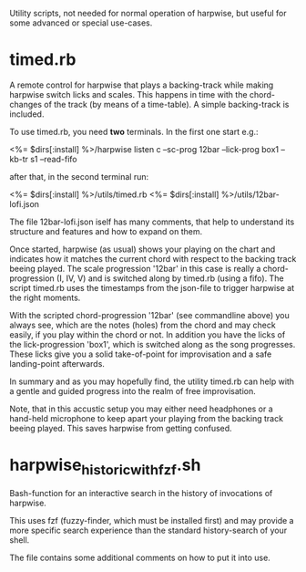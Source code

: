 # -*- fill-column: 74 -*-
Utility scripts, not needed for normal operation of harpwise, but
useful for some advanced or special use-cases.

* timed.rb

  A remote control for harpwise that plays a backing-track while making
  harpwise switch licks and scales. This happens in time with the
  chord-changes of the track (by means of a time-table).  A simple
  backing-track is included.

  To use timed.rb, you need *two* terminals. In the first one start e.g.:

    <%= $dirs[:install] %>/harpwise listen c --sc-prog 12bar --lick-prog box1 --kb-tr s1 --read-fifo

  after that, in the second terminal run:

    <%= $dirs[:install] %>/utils/timed.rb   <%= $dirs[:install] %>/utils/12bar-lofi.json

  The file 12bar-lofi.json iself has many comments, that help to
  understand its structure and features and how to expand on them.

  Once started, harpwise (as usual) shows your playing on the chart and
  indicates how it matches the current chord with respect to the backing
  track beeing played. The scale progression '12bar' in this case is
  really a chord-progression (I, IV, V) and is switched along by timed.rb
  (using a fifo).  The script timed.rb uses the timestamps from the
  json-file to trigger harpwise at the right moments.

  With the scripted chord-progression '12bar' (see commandline above) you
  always see, which are the notes (holes) from the chord and may check
  easily, if you play within the chord or not. In addition you have the
  licks of the lick-progression 'box1', which is switched along as the
  song progresses. These licks give you a solid take-of-point for
  improvisation and a safe landing-point afterwards.

  In summary and as you may hopefully find, the utility timed.rb can help
  with a gentle and guided progress into the realm of free improvisation.

  Note, that in this accustic setup you may either need headphones or a
  hand-held microphone to keep apart your playing from the backing track
  beeing played. This saves harpwise from getting confused.

* harpwise_historic_with_fzf.sh
  
  Bash-function for an interactive search in the history of invocations
  of harpwise.

  This uses fzf (fuzzy-finder, which must be installed first) and may
  provide a more specific search experience than the standard
  history-search of your shell.

  The file contains some additional comments on how to put it into
  use.
